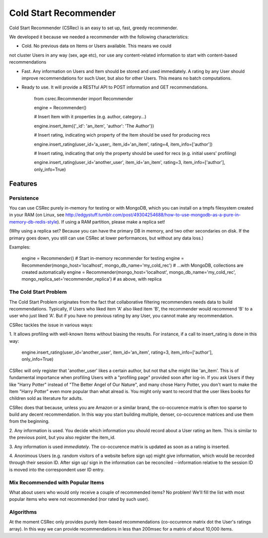 ======================
Cold Start Recommender
======================

Cold Start Recommender (CSRec) is an easy to set up, fast, greedy
recommender.

We developed it because we needed a recommender with the following
characteristics:

* Cold. No previous data on Items or Users available. This means we could
not cluster Users in any way (sex, age etc), nor use any content-related
information to start with content-based recommendations

* Fast. Any information on Users and Item should be stored and used immediately. A rating by any User should improve recommendations for such User, but also for other Users. This means no batch computations.

* Ready to use. It will provide a RESTful API to POST information and GET recommendations.

    from csrec.Recommender import Recommender

    engine = Recommender()

    # Insert Item with it properties (e.g. author, category...)

    engine.insert_item({'_id': 'an_item', 'author': 'The Author'})

    # Insert rating, indicating wich property of the Item should be used for producing recs

    engine.insert_rating(user_id='a_user;, item_id='an_item', rating=4, item_info=['author'])

    # Insert rating, indicating that only the property should be used for recs (e.g. initial users' profiling)

    engine.insert_rating(user_id='another_user', item_id='an_item', rating=3, item_info=['author'], only_info=True)


Features
========

Persistence
-----------

You can use CSRec purely in-memory for testing or with MongoDB, which
you can install on a tmpfs filesystem created in your RAM (on Linux,
see
http://edgystuff.tumblr.com/post/49304254688/how-to-use-mongodb-as-a-pure-in-memory-db-redis-style). If using a RAM partition, please make a replica set!

(Why using a replica set? Because you can have the primary DB in
memory, and two other secondaries on disk. If the primary goes down,
you still can use CSRec at lower performances, but without any data
loss.)

Examples:

	engine = Recommender()  # Start in-memory recommender for testing
	engine = Recommender(mongo_host='localhost', mongo_db_name='my_cold_rec')  # ...with MongoDB, collections are created automatically
	engine = Recommender(mongo_host='localhost', mongo_db_name='my_cold_rec', mongo_replica_set='recommender_replica')  # as above, with replica
	

The Cold Start Problem
----------------------

The Cold Start Problem originates from the fact that collaborative
filtering recommenders needs data to build recommendations. Typically,
if Users who liked item 'A' also liked item 'B', the recommender would
recommend 'B' to a user who just liked 'A'. But if you have no
previous rating by any User, you cannot make any recommendation.

CSRec tackles the issue in various ways:

1. It allows profiling with well-known Items without biasing the
results. For instance, if a call to insert_rating is done in this way:

   engine.insert_rating(user_id='another_user', item_id='an_item', rating=3, item_info=['author'], only_info=True)

CSRec will only register that 'another_user' likes a certain author,
but not that s/he might like 'an_item'. This is of fundamental
importance when profiling Users with a "profiling page" provided soon
after log-in. If you ask Users if they like "Harry Potter" instead of
"The Better Angel of Our Nature", and many chose Harry Potter, you
don't want to make the Item "Harry Potter" even more popular than what
alread is. You might only want to record that the user likes books for
children sold as literature for adults.

CSRec does that because, unless you are Amazon or a similar brand, the
co-occurence matrix is often too sparse to build any decent
recommendation. In this way you start building multiple, denser,
co-occurence matrices and use them from the beginning.

2. Any information is used. You decide which information you should
record about a User rating an Item. This is similar to the previous
point, but you also register the item_id.

3. Any information is used *immediately*. The co-occurence matrix is
updated as soon as a rating is inserted.

4. Anonimous Users (e.g. random visitors of a website before sign up)
might give information, which would be recorded through their session
ID. After sign up/ sign in the information can be reconciled
--information relative to the session ID is moved into the
correspondent user ID entry.

Mix Recommended with Popular Items
----------------------------------

What about users who would only receive a couple of recommended items?
No problem! We'll fill the list with most popular items who were not
recommended (nor rated by such user).

Algorithms
----------

At the moment CSRec only provides purely item-based recommendations
(co-occurence matrix dot the User's ratings array). In this way we can
provide recommendations in less than 200msec for a matrix of about
10,000 items.

 
